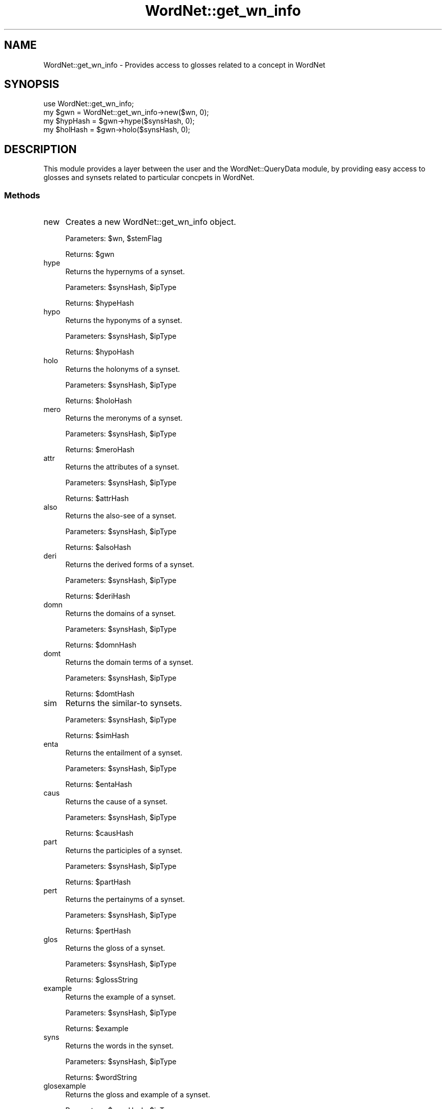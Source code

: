 .\" Automatically generated by Pod::Man 2.23 (Pod::Simple 3.14)
.\"
.\" Standard preamble:
.\" ========================================================================
.de Sp \" Vertical space (when we can't use .PP)
.if t .sp .5v
.if n .sp
..
.de Vb \" Begin verbatim text
.ft CW
.nf
.ne \\$1
..
.de Ve \" End verbatim text
.ft R
.fi
..
.\" Set up some character translations and predefined strings.  \*(-- will
.\" give an unbreakable dash, \*(PI will give pi, \*(L" will give a left
.\" double quote, and \*(R" will give a right double quote.  \*(C+ will
.\" give a nicer C++.  Capital omega is used to do unbreakable dashes and
.\" therefore won't be available.  \*(C` and \*(C' expand to `' in nroff,
.\" nothing in troff, for use with C<>.
.tr \(*W-
.ds C+ C\v'-.1v'\h'-1p'\s-2+\h'-1p'+\s0\v'.1v'\h'-1p'
.ie n \{\
.    ds -- \(*W-
.    ds PI pi
.    if (\n(.H=4u)&(1m=24u) .ds -- \(*W\h'-12u'\(*W\h'-12u'-\" diablo 10 pitch
.    if (\n(.H=4u)&(1m=20u) .ds -- \(*W\h'-12u'\(*W\h'-8u'-\"  diablo 12 pitch
.    ds L" ""
.    ds R" ""
.    ds C` ""
.    ds C' ""
'br\}
.el\{\
.    ds -- \|\(em\|
.    ds PI \(*p
.    ds L" ``
.    ds R" ''
'br\}
.\"
.\" Escape single quotes in literal strings from groff's Unicode transform.
.ie \n(.g .ds Aq \(aq
.el       .ds Aq '
.\"
.\" If the F register is turned on, we'll generate index entries on stderr for
.\" titles (.TH), headers (.SH), subsections (.SS), items (.Ip), and index
.\" entries marked with X<> in POD.  Of course, you'll have to process the
.\" output yourself in some meaningful fashion.
.ie \nF \{\
.    de IX
.    tm Index:\\$1\t\\n%\t"\\$2"
..
.    nr % 0
.    rr F
.\}
.el \{\
.    de IX
..
.\}
.\"
.\" Accent mark definitions (@(#)ms.acc 1.5 88/02/08 SMI; from UCB 4.2).
.\" Fear.  Run.  Save yourself.  No user-serviceable parts.
.    \" fudge factors for nroff and troff
.if n \{\
.    ds #H 0
.    ds #V .8m
.    ds #F .3m
.    ds #[ \f1
.    ds #] \fP
.\}
.if t \{\
.    ds #H ((1u-(\\\\n(.fu%2u))*.13m)
.    ds #V .6m
.    ds #F 0
.    ds #[ \&
.    ds #] \&
.\}
.    \" simple accents for nroff and troff
.if n \{\
.    ds ' \&
.    ds ` \&
.    ds ^ \&
.    ds , \&
.    ds ~ ~
.    ds /
.\}
.if t \{\
.    ds ' \\k:\h'-(\\n(.wu*8/10-\*(#H)'\'\h"|\\n:u"
.    ds ` \\k:\h'-(\\n(.wu*8/10-\*(#H)'\`\h'|\\n:u'
.    ds ^ \\k:\h'-(\\n(.wu*10/11-\*(#H)'^\h'|\\n:u'
.    ds , \\k:\h'-(\\n(.wu*8/10)',\h'|\\n:u'
.    ds ~ \\k:\h'-(\\n(.wu-\*(#H-.1m)'~\h'|\\n:u'
.    ds / \\k:\h'-(\\n(.wu*8/10-\*(#H)'\z\(sl\h'|\\n:u'
.\}
.    \" troff and (daisy-wheel) nroff accents
.ds : \\k:\h'-(\\n(.wu*8/10-\*(#H+.1m+\*(#F)'\v'-\*(#V'\z.\h'.2m+\*(#F'.\h'|\\n:u'\v'\*(#V'
.ds 8 \h'\*(#H'\(*b\h'-\*(#H'
.ds o \\k:\h'-(\\n(.wu+\w'\(de'u-\*(#H)/2u'\v'-.3n'\*(#[\z\(de\v'.3n'\h'|\\n:u'\*(#]
.ds d- \h'\*(#H'\(pd\h'-\w'~'u'\v'-.25m'\f2\(hy\fP\v'.25m'\h'-\*(#H'
.ds D- D\\k:\h'-\w'D'u'\v'-.11m'\z\(hy\v'.11m'\h'|\\n:u'
.ds th \*(#[\v'.3m'\s+1I\s-1\v'-.3m'\h'-(\w'I'u*2/3)'\s-1o\s+1\*(#]
.ds Th \*(#[\s+2I\s-2\h'-\w'I'u*3/5'\v'-.3m'o\v'.3m'\*(#]
.ds ae a\h'-(\w'a'u*4/10)'e
.ds Ae A\h'-(\w'A'u*4/10)'E
.    \" corrections for vroff
.if v .ds ~ \\k:\h'-(\\n(.wu*9/10-\*(#H)'\s-2\u~\d\s+2\h'|\\n:u'
.if v .ds ^ \\k:\h'-(\\n(.wu*10/11-\*(#H)'\v'-.4m'^\v'.4m'\h'|\\n:u'
.    \" for low resolution devices (crt and lpr)
.if \n(.H>23 .if \n(.V>19 \
\{\
.    ds : e
.    ds 8 ss
.    ds o a
.    ds d- d\h'-1'\(ga
.    ds D- D\h'-1'\(hy
.    ds th \o'bp'
.    ds Th \o'LP'
.    ds ae ae
.    ds Ae AE
.\}
.rm #[ #] #H #V #F C
.\" ========================================================================
.\"
.IX Title "WordNet::get_wn_info 3"
.TH WordNet::get_wn_info 3 "2008-05-22" "perl v5.12.4" "User Contributed Perl Documentation"
.\" For nroff, turn off justification.  Always turn off hyphenation; it makes
.\" way too many mistakes in technical documents.
.if n .ad l
.nh
.SH "NAME"
WordNet::get_wn_info \- Provides access to glosses related to a concept in WordNet
.SH "SYNOPSIS"
.IX Header "SYNOPSIS"
.Vb 1
\&  use WordNet::get_wn_info;
\&
\&  my $gwn = WordNet::get_wn_info\->new($wn, 0);
\&
\&  my $hypHash = $gwn\->hype($synsHash, 0);
\&
\&  my $holHash = $gwn\->holo($synsHash, 0);
.Ve
.SH "DESCRIPTION"
.IX Header "DESCRIPTION"
This module provides a layer between the user and the WordNet::QueryData
module, by providing easy access to glosses and synsets related to 
particular concpets in WordNet.
.SS "Methods"
.IX Subsection "Methods"
.IP "new" 4
.IX Item "new"
Creates a new WordNet::get_wn_info object.
.Sp
Parameters: \f(CW$wn\fR, \f(CW$stemFlag\fR
.Sp
Returns: \f(CW$gwn\fR
.IP "hype" 4
.IX Item "hype"
Returns the hypernyms of a synset.
.Sp
Parameters: \f(CW$synsHash\fR, \f(CW$ipType\fR
.Sp
Returns: \f(CW$hypeHash\fR
.IP "hypo" 4
.IX Item "hypo"
Returns the hyponyms of a synset.
.Sp
Parameters: \f(CW$synsHash\fR, \f(CW$ipType\fR
.Sp
Returns: \f(CW$hypoHash\fR
.IP "holo" 4
.IX Item "holo"
Returns the holonyms of a synset.
.Sp
Parameters: \f(CW$synsHash\fR, \f(CW$ipType\fR
.Sp
Returns: \f(CW$holoHash\fR
.IP "mero" 4
.IX Item "mero"
Returns the meronyms of a synset.
.Sp
Parameters: \f(CW$synsHash\fR, \f(CW$ipType\fR
.Sp
Returns: \f(CW$meroHash\fR
.IP "attr" 4
.IX Item "attr"
Returns the attributes of a synset.
.Sp
Parameters: \f(CW$synsHash\fR, \f(CW$ipType\fR
.Sp
Returns: \f(CW$attrHash\fR
.IP "also" 4
.IX Item "also"
Returns the also-see of a synset.
.Sp
Parameters: \f(CW$synsHash\fR, \f(CW$ipType\fR
.Sp
Returns: \f(CW$alsoHash\fR
.IP "deri" 4
.IX Item "deri"
Returns the derived forms of a synset.
.Sp
Parameters: \f(CW$synsHash\fR, \f(CW$ipType\fR
.Sp
Returns: \f(CW$deriHash\fR
.IP "domn" 4
.IX Item "domn"
Returns the domains of a synset.
.Sp
Parameters: \f(CW$synsHash\fR, \f(CW$ipType\fR
.Sp
Returns: \f(CW$domnHash\fR
.IP "domt" 4
.IX Item "domt"
Returns the domain terms of a synset.
.Sp
Parameters: \f(CW$synsHash\fR, \f(CW$ipType\fR
.Sp
Returns: \f(CW$domtHash\fR
.IP "sim" 4
.IX Item "sim"
Returns the similar-to synsets.
.Sp
Parameters: \f(CW$synsHash\fR, \f(CW$ipType\fR
.Sp
Returns: \f(CW$simHash\fR
.IP "enta" 4
.IX Item "enta"
Returns the entailment of a synset.
.Sp
Parameters: \f(CW$synsHash\fR, \f(CW$ipType\fR
.Sp
Returns: \f(CW$entaHash\fR
.IP "caus" 4
.IX Item "caus"
Returns the cause of a synset.
.Sp
Parameters: \f(CW$synsHash\fR, \f(CW$ipType\fR
.Sp
Returns: \f(CW$causHash\fR
.IP "part" 4
.IX Item "part"
Returns the participles of a synset.
.Sp
Parameters: \f(CW$synsHash\fR, \f(CW$ipType\fR
.Sp
Returns: \f(CW$partHash\fR
.IP "pert" 4
.IX Item "pert"
Returns the pertainyms of a synset.
.Sp
Parameters: \f(CW$synsHash\fR, \f(CW$ipType\fR
.Sp
Returns: \f(CW$pertHash\fR
.IP "glos" 4
.IX Item "glos"
Returns the gloss of a synset.
.Sp
Parameters: \f(CW$synsHash\fR, \f(CW$ipType\fR
.Sp
Returns: \f(CW$glossString\fR
.IP "example" 4
.IX Item "example"
Returns the example of a synset.
.Sp
Parameters: \f(CW$synsHash\fR, \f(CW$ipType\fR
.Sp
Returns: \f(CW$example\fR
.IP "syns" 4
.IX Item "syns"
Returns the words in the synset.
.Sp
Parameters: \f(CW$synsHash\fR, \f(CW$ipType\fR
.Sp
Returns: \f(CW$wordString\fR
.IP "glosexample" 4
.IX Item "glosexample"
Returns the gloss and example of a synset.
.Sp
Parameters: \f(CW$synsHash\fR, \f(CW$ipType\fR
.Sp
Returns: \f(CW$glosExampleString\fR
.SH "SEE ALSO"
.IX Header "SEE ALSO"
\&\fIperl\fR\|(1), \fIWordNet::Similarity\fR\|(3), \fIWordNet::QueryData\fR\|(3)
.PP
http://www.cs.utah.edu/~sidd
.PP
http://wordnet.princeton.edu
.PP
http://www.ai.mit.edu/~jrennie/WordNet
.PP
http://groups.yahoo.com/group/wn\-similarity
.SH "AUTHORS"
.IX Header "AUTHORS"
.Vb 2
\& Ted Pedersen, University of Minnesota Duluth
\& tpederse at d.umn.edu
\&
\& Satanjeev Banerjee, Carnegie Mellon University, Pittsburgh
\& banerjee+ at cs.cmu.edu
.Ve
.SH "BUGS"
.IX Header "BUGS"
None.
.PP
To report bugs, go to http://groups.yahoo.com/group/wn\-similarity/ or
e\-mail \*(L"tpederse\ at\ d.umn.edu\*(R".
.SH "COPYRIGHT AND LICENSE"
.IX Header "COPYRIGHT AND LICENSE"
Copyright (c) 2005, Ted Pedersen and Satanjeev Banerjee
.PP
This program is free software; you can redistribute it and/or
modify it under the terms of the \s-1GNU\s0 General Public License
as published by the Free Software Foundation; either version 2
of the License, or (at your option) any later version.
.PP
This program is distributed in the hope that it will be useful,
but \s-1WITHOUT\s0 \s-1ANY\s0 \s-1WARRANTY\s0; without even the implied warranty of
\&\s-1MERCHANTABILITY\s0 or \s-1FITNESS\s0 \s-1FOR\s0 A \s-1PARTICULAR\s0 \s-1PURPOSE\s0.  See the
\&\s-1GNU\s0 General Public License for more details.
.PP
You should have received a copy of the \s-1GNU\s0 General Public License
along with this program; if not, write to
.PP
.Vb 3
\&   The Free Software Foundation, Inc.,
\&   59 Temple Place \- Suite 330,
\&   Boston, MA  02111\-1307, USA.
.Ve
.PP
Note: a copy of the \s-1GNU\s0 General Public License is available on the web
at <http://www.gnu.org/licenses/gpl.txt> and is included in this
distribution as \s-1GPL\s0.txt.
